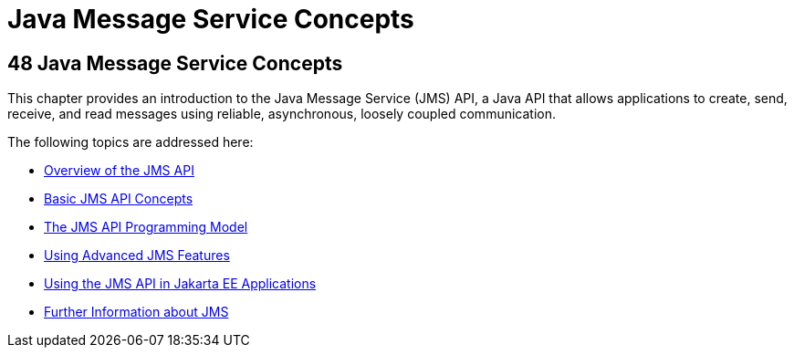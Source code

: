 = Java Message Service Concepts
:description: Java message service allows applications to create, send, and receive messages.
:keywords: jms, glassfish

[[BNCDQ]][[java-message-service-concepts]]

48 Java Message Service Concepts
--------------------------------


This chapter provides an introduction to the Java Message Service (JMS)
API, a Java API that allows applications to create, send, receive, and
read messages using reliable, asynchronous, loosely coupled
communication.

The following topics are addressed here:

* link:jms-concepts001.html#BNCDR[Overview of the JMS API]
* link:jms-concepts002.html#BNCDX[Basic JMS API Concepts]
* link:jms-concepts003.html#BNCEH[The JMS API Programming Model]
* link:jms-concepts004.html#BNCFU[Using Advanced JMS Features]
* link:jms-concepts005.html#BNCGL[Using the JMS API in Jakarta EE
Applications]
* link:jms-concepts006.html#BNCGU[Further Information about JMS]
